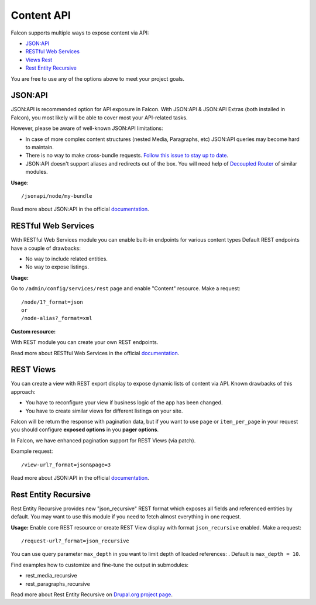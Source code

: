 Content API
===========

Falcon supports multiple ways to expose content via API:

- `JSON:API <https://www.drupal.org/project/jsonapi>`_
- `RESTful Web Services <https://www.drupal.org/docs/8/core/modules/rest>`_
- `Views Rest <https://www.drupal.org/docs/8/core/modules/rest/get-on-views-generated-lists>`_
- `Rest Entity Recursive <https://www.drupal.org/project/rest_entity_recursive>`_

You are free to use any of the options above to meet your project goals.

JSON:API
--------
JSON:API is recommended option for API exposure in Falcon.
With JSON:API & JSON:API Extras (both installed in Falcon), you most likely will be able to cover most your API-related tasks.

However, please be aware of well-known JSON:API limitations:

- In case of more complex content structures (nested Media, Paragraphs, etc) JSON:API queries may become hard to maintain.
- There is no way to make cross-bundle requests. `Follow this issue to stay up to date <https://www.drupal.org/project/jsonapi_extras/issues/2956414>`_.
- JSON:API doesn't support aliases and redirects out of the box. You will need help of `Decoupled Router <https://www.drupal.org/project/decoupled_router>`_ of similar modules.

**Usage**::

    /jsonapi/node/my-bundle

Read more about JSON:API in the official `documentation <https://www.drupal.org/docs/8/modules/jsonapi/jsonapi>`_.

RESTful Web Services
--------------------
With RESTful Web Services module you can enable built-in endpoints for various content types
Default REST endpoints have a couple of drawbacks:

- No way to include related entities.
- No way to expose listings.

**Usage:**

Go to ``/admin/config/services/rest`` page and enable "Content" resource. Make a request::

    /node/1?_format=json
    or
    /node-alias?_format=xml


**Custom resource:**

With REST module you can create your own REST endpoints.

Read more about RESTful Web Services in the official `documentation <https://www.drupal.org/docs/8/api/restful-web-services-api/custom-rest-resources>`_.

REST Views
----------
You can create a view with REST export display to expose dynamic lists of content via API.
Known drawbacks of this approach:

- You have to reconfigure your view if business logic of the app has been changed.
- You have to create similar views for different listings on your site.

Falcon will be return the response with pagination data, but if you want to use ``page`` or ``item_per_page`` in your request you should configure **exposed options** in you **pager options**.

In Falcon, we have enhanced pagination support for REST Views (via patch).

Example request::

    /view-url?_format=json&page=3


Read more about JSON:API in the official `documentation <https://www.drupal.org/docs/8/core/modules/rest/get-on-views-generated-lists>`_.

Rest Entity Recursive
---------------------
Rest Entity Recursive provides new "json_recursive" REST format which exposes all fields and referenced entities by default. You may want to use this module if you need to fetch almost everything in one request.

**Usage:**
Enable core REST resource or create REST View display with format ``json_recursive`` enabled. Make a request::

    /request-url?_format=json_recursive

You can use query parameter ``max_depth`` in you want to limit depth of loaded references: . Default is ``max_depth = 10``.

Find examples how to customize and fine-tune the output in submodules:

- rest_media_recursive
- rest_paragraphs_recursive

Read more about Rest Entity Recursive on `Drupal.org project page <https://www.drupal.org/project/rest_entity_recursive>`_.
